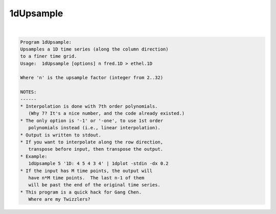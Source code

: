 **********
1dUpsample
**********

.. _1dUpsample:

.. contents:: 
    :depth: 4 

| 

.. code-block:: none

    Program 1dUpsample:
    Upsamples a 1D time series (along the column direction)
    to a finer time grid.
    Usage:  1dUpsample [options] n fred.1D > ethel.1D
    
    Where 'n' is the upsample factor (integer from 2..32)
    
    NOTES:
    ------
    * Interpolation is done with 7th order polynomials.
       (Why 7? It's a nice number, and the code already existed.)
    * The only option is '-1' or '-one', to use 1st order
       polynomials instead (i.e., linear interpolation).
    * Output is written to stdout.
    * If you want to interpolate along the row direction,
       transpose before input, then transpose the output.
    * Example:
       1dUpsample 5 '1D: 4 5 4 3 4' | 1dplot -stdin -dx 0.2 
    * If the input has M time points, the output will
       have n*M time points.  The last n-1 of them
       will be past the end of the original time series.
    * This program is a quick hack for Gang Chen.
       Where are my Twizzlers?
